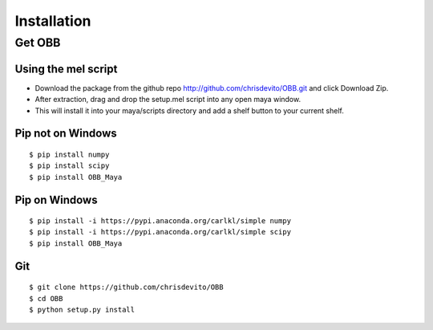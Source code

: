 ============
Installation
============

Get OBB
========

Using the mel script
---------------------
- Download the package from the github repo http://github.com/chrisdevito/OBB.git and click Download Zip.
- After extraction, drag and drop the setup.mel script into any open maya window.
- This will install it into your maya/scripts directory and add a shelf button to your current shelf.

Pip not on Windows
------------------
::

    $ pip install numpy
    $ pip install scipy
    $ pip install OBB_Maya

Pip on Windows
-----------
::

    $ pip install -i https://pypi.anaconda.org/carlkl/simple numpy
    $ pip install -i https://pypi.anaconda.org/carlkl/simple scipy
    $ pip install OBB_Maya

Git
----
::

    $ git clone https://github.com/chrisdevito/OBB
    $ cd OBB
    $ python setup.py install
